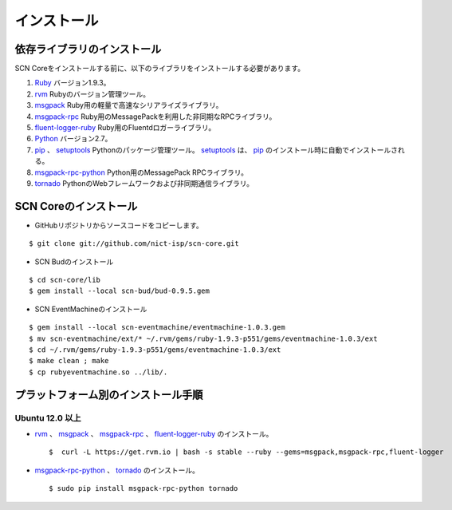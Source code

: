 =============
インストール
=============

依存ライブラリのインストール
-----------------------------

.. _Ruby: https://www.ruby-lang.org/
.. _rvm: https://rvm.io/
.. _msgpack: http://msgpack.org/
.. _msgpack-rpc: http://msgpack.org/
.. _fluent-logger-ruby: http://www.fluentd.org/
.. _bud: http://www.bloom-lang.net/bud/
.. _EventMachine: http://rubyeventmachine.com/
.. _Python: http://www.python.org
.. _pip: https://pip.pypa.io/
.. _setuptools: https://pypi.python.org/pypi/setuptools
.. _msgpack-rpc-python: http://msgpack.org/
.. _tornado: http://www.tornadoweb.org/en/stable/


SCN Coreをインストールする前に、以下のライブラリをインストールする必要があります。

#.  `Ruby`_ バージョン1.9.3。

#.  `rvm`_  Rubyのバージョン管理ツール。

#.  `msgpack`_ Ruby用の軽量で高速なシリアライズライブラリ。

#.  `msgpack-rpc`_ Ruby用のMessagePackを利用した非同期なRPCライブラリ。

#.  `fluent-logger-ruby`_ Ruby用のFluentdロガーライブラリ。

#.  `Python`_ バージョン2.7。

#.  `pip`_ 、 `setuptools`_ Pythonのパッケージ管理ツール。 `setuptools`_ は、 `pip`_ のインストール時に自動でインストールされる。

#. `msgpack-rpc-python`_ Python用のMessagePack RPCライブラリ。

#. `tornado`_ PythonのWebフレームワークおよび非同期通信ライブラリ。

..
  *   `bud`_ bloom言語を実行するためのRubyライブラリ。
  *   `EventMachine`_ イベント駆動型I/Oと軽量な並列処理を行うRubyライブラリ。


SCN Coreのインストール
-----------------------

*  GitHubリポジトリからソースコードをコピーします。

::

    $ git clone git://github.com/nict-isp/scn-core.git


*  SCN Budのインストール

::

    $ cd scn-core/lib
    $ gem install --local scn-bud/bud-0.9.5.gem


*  SCN EventMachineのインストール

::

    $ gem install --local scn-eventmachine/eventmachine-1.0.3.gem
    $ mv scn-eventmachine/ext/* ~/.rvm/gems/ruby-1.9.3-p551/gems/eventmachine-1.0.3/ext
    $ cd ~/.rvm/gems/ruby-1.9.3-p551/gems/eventmachine-1.0.3/ext
    $ make clean ; make
    $ cp rubyeventmachine.so ../lib/.


プラットフォーム別のインストール手順
-------------------------------------

Ubuntu 12.0 以上
^^^^^^^^^^^^^^^^^

*   `rvm`_ 、 `msgpack`_ 、 `msgpack-rpc`_ 、 `fluent-logger-ruby`_ のインストール。
    ::

        $  curl -L https://get.rvm.io | bash -s stable --ruby --gems=msgpack,msgpack-rpc,fluent-logger

*   `msgpack-rpc-python`_ 、 `tornado`_ のインストール。
    ::

        $ sudo pip install msgpack-rpc-python tornado


